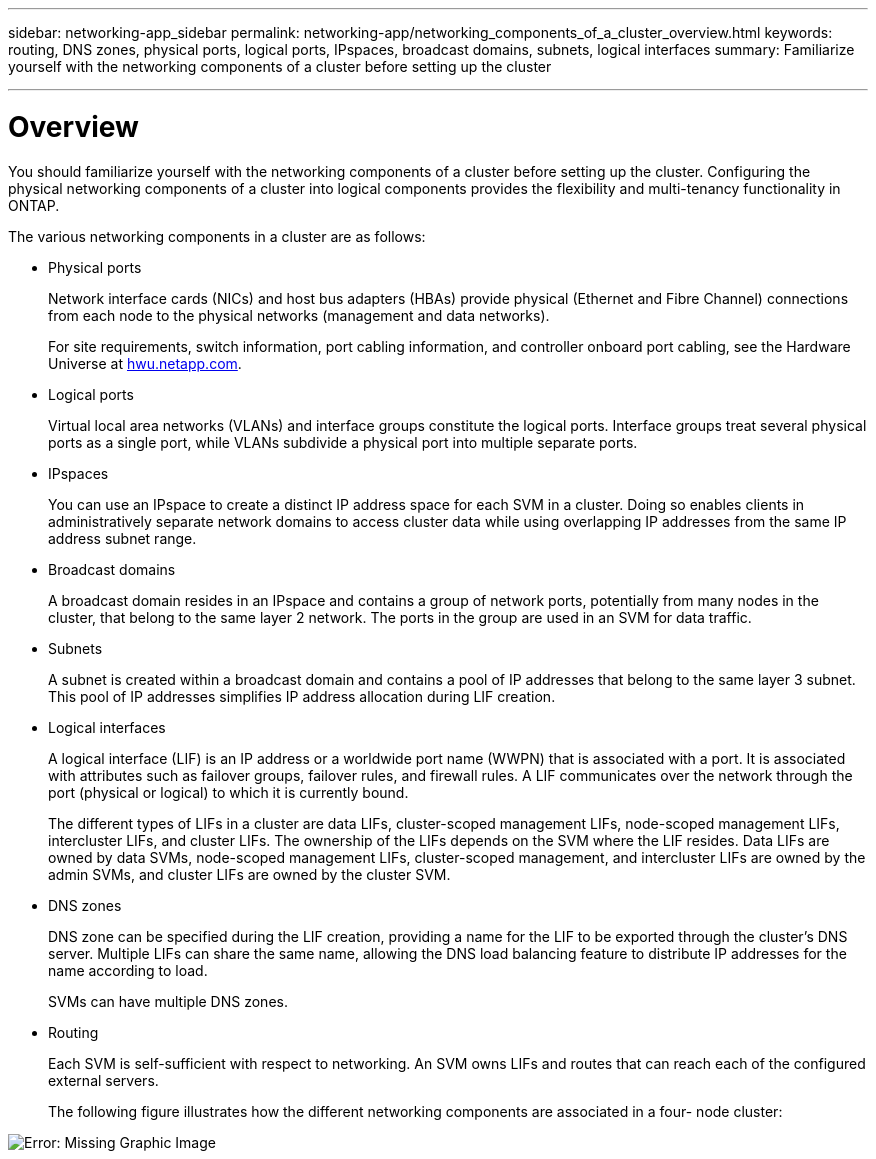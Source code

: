 ---
sidebar: networking-app_sidebar
permalink: networking-app/networking_components_of_a_cluster_overview.html
keywords: routing, DNS zones, physical ports, logical ports, IPspaces, broadcast domains, subnets, logical interfaces
summary: Familiarize yourself with the networking components of a cluster before setting up the cluster

---

= Overview
:hardbreaks:
:nofooter:
:icons: font
:linkattrs:
:imagesdir: ./media/

//
// This file was created with NDAC Version 2.0 (August 17, 2020)
//
// 2020-11-23 12:34:43.224779
//

[.lead]
You should familiarize yourself with the networking components of a cluster before setting up the cluster. Configuring the physical networking components of a cluster into logical components provides the flexibility and multi-tenancy functionality in ONTAP.

The various networking components in a cluster are as follows:

* Physical ports
+
Network interface cards (NICs) and host bus adapters (HBAs) provide physical (Ethernet and Fibre Channel) connections from each node to the physical networks (management and data networks).
+
For site requirements, switch information, port cabling information, and controller onboard port cabling, see the Hardware Universe at https://hwu.netapp.com/[hwu.netapp.com^].

* Logical ports
+
Virtual local area networks (VLANs) and interface groups constitute the logical ports. Interface groups treat several physical ports as a single port, while VLANs subdivide a physical port into multiple separate ports.

* IPspaces
+
You can use an IPspace to create a distinct IP address space for each SVM in a cluster. Doing so enables clients in administratively separate network domains to access cluster data while using overlapping IP addresses from the same IP address subnet range.

* Broadcast domains
+
A broadcast domain resides in an IPspace and contains a group of network ports, potentially from many nodes in the cluster, that belong to the same layer 2 network. The ports in the group are used in an SVM for data traffic.

* Subnets
+
A subnet is created within a broadcast domain and contains a pool of IP addresses that belong to the same layer 3 subnet. This pool of IP addresses simplifies IP address allocation during LIF creation.

* Logical interfaces
+
A logical interface (LIF) is an IP address or a worldwide port name (WWPN) that is associated with a port. It is associated with attributes such as failover groups, failover rules, and firewall rules. A LIF communicates over the network through the port (physical or logical) to which it is currently bound.
+
The different types of LIFs in a cluster are data LIFs, cluster-scoped management LIFs, node-scoped management LIFs, intercluster LIFs, and cluster LIFs. The ownership of the LIFs depends on the SVM where the LIF resides. Data LIFs are owned by data SVMs, node-scoped management LIFs, cluster-scoped management, and intercluster LIFs are owned by the admin SVMs, and cluster LIFs are owned by the cluster SVM.

* DNS zones
+
DNS zone can be specified during the LIF creation, providing a name for the LIF to be exported through the cluster's DNS server. Multiple LIFs can share the same name, allowing the DNS load balancing feature to distribute IP addresses for the name according to load.
+
SVMs can have multiple DNS zones.

* Routing
+
Each SVM is self-sufficient with respect to networking. An SVM owns LIFs and routes that can reach each of the configured external servers.
+
The following figure illustrates how the different networking components are associated in a four- node cluster:

image:ontap_nm_image2.jpeg[Error: Missing Graphic Image]
